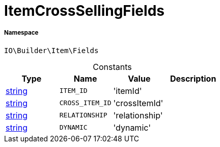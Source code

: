 :table-caption!:
:example-caption!:
:source-highlighter: prettify
:sectids!:
[[io__itemcrosssellingfields]]
= ItemCrossSellingFields





===== Namespace

`IO\Builder\Item\Fields`




.Constants
|===
|Type |Name |Value |Description

|link:http://php.net/string[string^]
a|`ITEM_ID`
|'itemId'
|
|link:http://php.net/string[string^]
a|`CROSS_ITEM_ID`
|'crossItemId'
|
|link:http://php.net/string[string^]
a|`RELATIONSHIP`
|'relationship'
|
|link:http://php.net/string[string^]
a|`DYNAMIC`
|'dynamic'
|
|===


